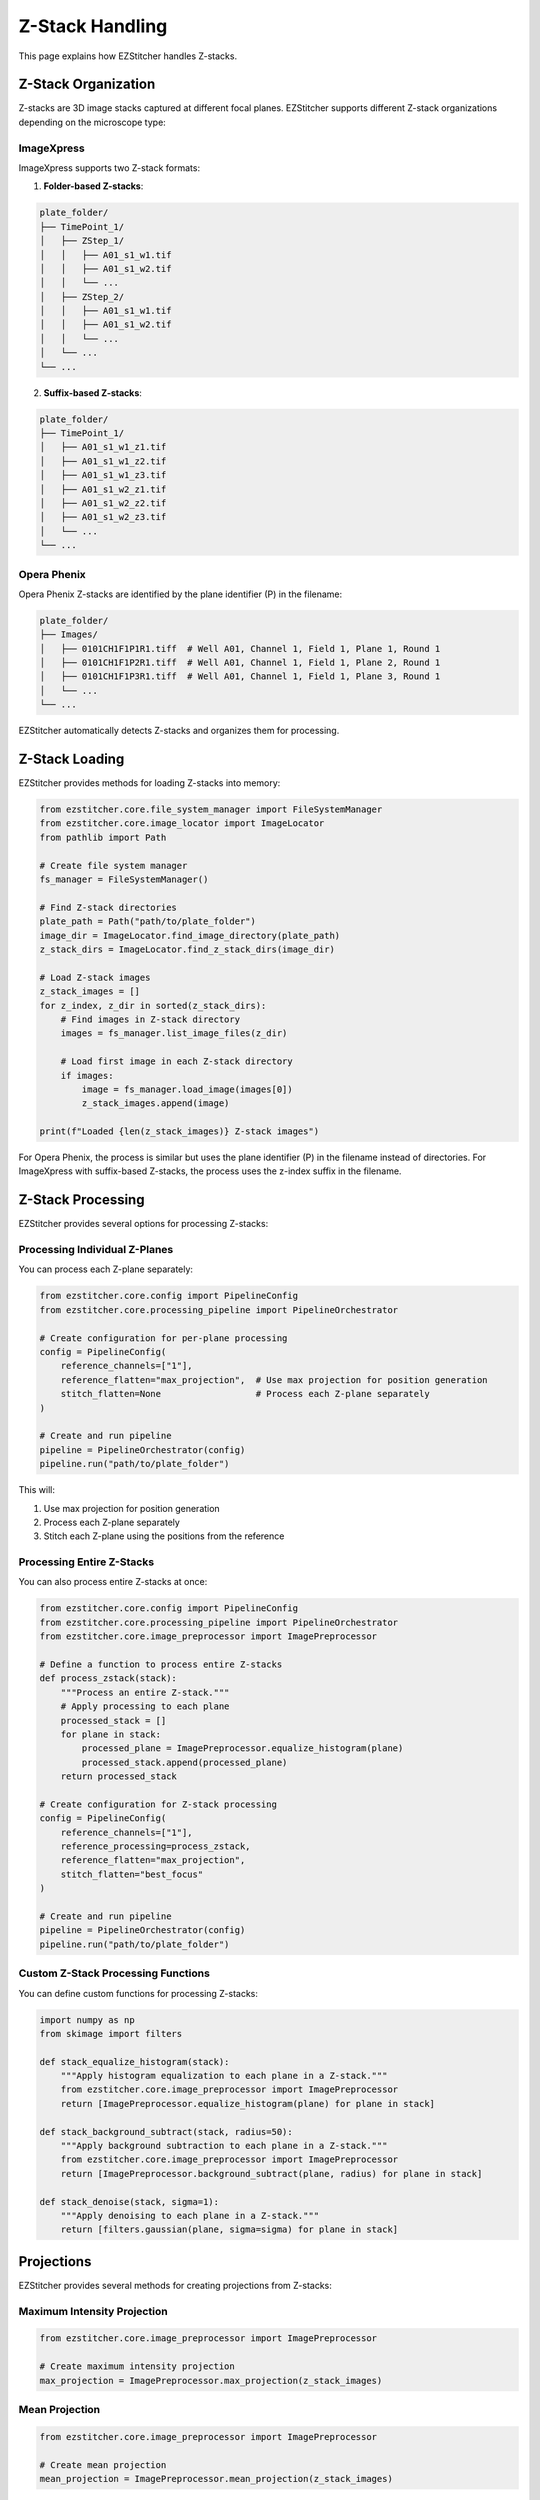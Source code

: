 Z-Stack Handling
===============

This page explains how EZStitcher handles Z-stacks.

Z-Stack Organization
------------------

Z-stacks are 3D image stacks captured at different focal planes. EZStitcher supports different Z-stack organizations depending on the microscope type:

ImageXpress
~~~~~~~~~~

ImageXpress supports two Z-stack formats:

1. **Folder-based Z-stacks**:

.. code-block:: text

    plate_folder/
    ├── TimePoint_1/
    │   ├── ZStep_1/
    │   │   ├── A01_s1_w1.tif
    │   │   ├── A01_s1_w2.tif
    │   │   └── ...
    │   ├── ZStep_2/
    │   │   ├── A01_s1_w1.tif
    │   │   ├── A01_s1_w2.tif
    │   │   └── ...
    │   └── ...
    └── ...

2. **Suffix-based Z-stacks**:

.. code-block:: text

    plate_folder/
    ├── TimePoint_1/
    │   ├── A01_s1_w1_z1.tif
    │   ├── A01_s1_w1_z2.tif
    │   ├── A01_s1_w1_z3.tif
    │   ├── A01_s1_w2_z1.tif
    │   ├── A01_s1_w2_z2.tif
    │   ├── A01_s1_w2_z3.tif
    │   └── ...
    └── ...

Opera Phenix
~~~~~~~~~~~

Opera Phenix Z-stacks are identified by the plane identifier (P) in the filename:

.. code-block:: text

    plate_folder/
    ├── Images/
    │   ├── 0101CH1F1P1R1.tiff  # Well A01, Channel 1, Field 1, Plane 1, Round 1
    │   ├── 0101CH1F1P2R1.tiff  # Well A01, Channel 1, Field 1, Plane 2, Round 1
    │   ├── 0101CH1F1P3R1.tiff  # Well A01, Channel 1, Field 1, Plane 3, Round 1
    │   └── ...
    └── ...

EZStitcher automatically detects Z-stacks and organizes them for processing.

Z-Stack Loading
-------------

EZStitcher provides methods for loading Z-stacks into memory:

.. code-block:: python

    from ezstitcher.core.file_system_manager import FileSystemManager
    from ezstitcher.core.image_locator import ImageLocator
    from pathlib import Path

    # Create file system manager
    fs_manager = FileSystemManager()

    # Find Z-stack directories
    plate_path = Path("path/to/plate_folder")
    image_dir = ImageLocator.find_image_directory(plate_path)
    z_stack_dirs = ImageLocator.find_z_stack_dirs(image_dir)

    # Load Z-stack images
    z_stack_images = []
    for z_index, z_dir in sorted(z_stack_dirs):
        # Find images in Z-stack directory
        images = fs_manager.list_image_files(z_dir)

        # Load first image in each Z-stack directory
        if images:
            image = fs_manager.load_image(images[0])
            z_stack_images.append(image)

    print(f"Loaded {len(z_stack_images)} Z-stack images")

For Opera Phenix, the process is similar but uses the plane identifier (P) in the filename instead of directories. For ImageXpress with suffix-based Z-stacks, the process uses the z-index suffix in the filename.

Z-Stack Processing
----------------

EZStitcher provides several options for processing Z-stacks:

Processing Individual Z-Planes
~~~~~~~~~~~~~~~~~~~~~~~~~~~~

You can process each Z-plane separately:

.. code-block:: python

    from ezstitcher.core.config import PipelineConfig
    from ezstitcher.core.processing_pipeline import PipelineOrchestrator

    # Create configuration for per-plane processing
    config = PipelineConfig(
        reference_channels=["1"],
        reference_flatten="max_projection",  # Use max projection for position generation
        stitch_flatten=None                  # Process each Z-plane separately
    )

    # Create and run pipeline
    pipeline = PipelineOrchestrator(config)
    pipeline.run("path/to/plate_folder")

This will:

1. Use max projection for position generation
2. Process each Z-plane separately
3. Stitch each Z-plane using the positions from the reference

Processing Entire Z-Stacks
~~~~~~~~~~~~~~~~~~~~~~~~

You can also process entire Z-stacks at once:

.. code-block:: python

    from ezstitcher.core.config import PipelineConfig
    from ezstitcher.core.processing_pipeline import PipelineOrchestrator
    from ezstitcher.core.image_preprocessor import ImagePreprocessor

    # Define a function to process entire Z-stacks
    def process_zstack(stack):
        """Process an entire Z-stack."""
        # Apply processing to each plane
        processed_stack = []
        for plane in stack:
            processed_plane = ImagePreprocessor.equalize_histogram(plane)
            processed_stack.append(processed_plane)
        return processed_stack

    # Create configuration for Z-stack processing
    config = PipelineConfig(
        reference_channels=["1"],
        reference_processing=process_zstack,
        reference_flatten="max_projection",
        stitch_flatten="best_focus"
    )

    # Create and run pipeline
    pipeline = PipelineOrchestrator(config)
    pipeline.run("path/to/plate_folder")

Custom Z-Stack Processing Functions
~~~~~~~~~~~~~~~~~~~~~~~~~~~~~~~~

You can define custom functions for processing Z-stacks:

.. code-block:: python

    import numpy as np
    from skimage import filters

    def stack_equalize_histogram(stack):
        """Apply histogram equalization to each plane in a Z-stack."""
        from ezstitcher.core.image_preprocessor import ImagePreprocessor
        return [ImagePreprocessor.equalize_histogram(plane) for plane in stack]

    def stack_background_subtract(stack, radius=50):
        """Apply background subtraction to each plane in a Z-stack."""
        from ezstitcher.core.image_preprocessor import ImagePreprocessor
        return [ImagePreprocessor.background_subtract(plane, radius) for plane in stack]

    def stack_denoise(stack, sigma=1):
        """Apply denoising to each plane in a Z-stack."""
        return [filters.gaussian(plane, sigma=sigma) for plane in stack]

Projections
----------

EZStitcher provides several methods for creating projections from Z-stacks:

Maximum Intensity Projection
~~~~~~~~~~~~~~~~~~~~~~~~~

.. code-block:: python

    from ezstitcher.core.image_preprocessor import ImagePreprocessor

    # Create maximum intensity projection
    max_projection = ImagePreprocessor.max_projection(z_stack_images)

Mean Projection
~~~~~~~~~~~~~

.. code-block:: python

    from ezstitcher.core.image_preprocessor import ImagePreprocessor

    # Create mean projection
    mean_projection = ImagePreprocessor.mean_projection(z_stack_images)

Custom Projection Functions
~~~~~~~~~~~~~~~~~~~~~~~~

You can define custom projection functions:

.. code-block:: python

    import numpy as np

    def median_projection(stack):
        """Create a median projection from a Z-stack."""
        return np.median(stack, axis=0)

    def weighted_projection(stack, weights=None):
        """Create a weighted projection from a Z-stack."""
        if weights is None:
            # Default: emphasize middle planes
            num_planes = len(stack)
            weights = np.ones(num_planes)
            middle = num_planes // 2
            for i in range(num_planes):
                weights[i] = 1.0 - 0.5 * abs(i - middle) / middle

        # Apply weights
        weighted_stack = np.array([stack[i] * weights[i] for i in range(len(stack))])
        return np.sum(weighted_stack, axis=0) / np.sum(weights)

Best Focus Selection
------------------

EZStitcher can select the best focused plane in a Z-stack:

.. code-block:: python

    from ezstitcher.core.focus_analyzer import FocusAnalyzer
    from ezstitcher.core.config import FocusAnalyzerConfig

    # Create focus analyzer
    focus_config = FocusAnalyzerConfig(method="combined")
    focus_analyzer = FocusAnalyzer(focus_config)

    # Find best focus
    best_idx, focus_scores = focus_analyzer.find_best_focus(z_stack_images)
    best_focus_image = z_stack_images[best_idx]

    print(f"Best focus plane: {best_idx}")
    print(f"Focus scores: {focus_scores}")

You can also select the best focus with a region of interest (ROI):

.. code-block:: python

    # Define ROI (x, y, width, height)
    roi = (100, 100, 200, 200)

    # Find best focus with ROI
    best_idx, focus_scores = focus_analyzer.find_best_focus(z_stack_images, roi=roi)
    best_focus_image = z_stack_images[best_idx]

Complete Z-Stack Processing Example
---------------------------------

Here's a complete example of Z-stack processing:

.. code-block:: python

    from ezstitcher.core.config import PipelineConfig, StitcherConfig, FocusAnalyzerConfig
    from ezstitcher.core.processing_pipeline import PipelineOrchestrator
    from ezstitcher.core.image_preprocessor import ImagePreprocessor

    # Define Z-stack preprocessing function
    def preprocess_zstack(stack):
        """Preprocess a Z-stack."""
        # Apply histogram equalization to each plane
        return [ImagePreprocessor.equalize_histogram(plane) for plane in stack]

    # Create configuration for Z-stack processing
    config = PipelineConfig(
        reference_channels=["1"],
        reference_processing=preprocess_zstack,
        reference_flatten="max_projection",  # Use max projection for position generation
        stitch_flatten="best_focus",         # Use best focus for final stitching
        focus_method="combined",             # Use combined focus metric
        focus_config=FocusAnalyzerConfig(
            method="combined",
            roi=None,  # Use entire image
            weights={
                "nvar": 0.4,
                "lap": 0.3,
                "ten": 0.2,
                "fft": 0.1
            }
        ),
        stitcher=StitcherConfig(
            tile_overlap=10.0,
            max_shift=50,
            margin_ratio=0.1
        ),
        additional_projections=["max", "mean"]  # Create additional projections
    )

    # Create and run pipeline
    pipeline = PipelineOrchestrator(config)
    pipeline.run("path/to/plate_folder")

This example:

1. Applies histogram equalization to each plane in the Z-stack
2. Uses max projection for position generation
3. Uses best focus for final stitching
4. Uses combined focus metric with custom weights
5. Creates additional max and mean projections
